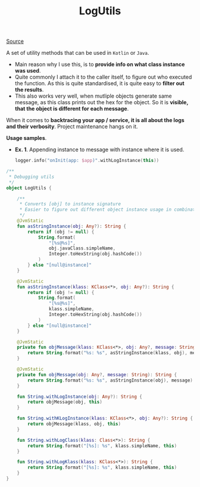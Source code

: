 #+TITLE: LogUtils

[[https://gist.github.com/marius-m/f510e2dbbdf3c881e991ef2c139d1a6d][Source]]

A set of utility methods that can be used in =Kotlin= or =Java=.

- Main reason why I use this, is to *provide info on what class instance was used*.
- Quite commonly I attach it to the caller itself, to figure out who executed the function. As this is quite standardised, it is quite easy to *filter out the results*.
- This also works very well, when mutliple objects generate same message, as this class prints out the hex for the object. So it is *visible, that the object is different for each message*.

When it comes to *backtracing your app / service, it is all about the logs and their verbosity*. Project maintenance hangs on it.

*Usage samples*.
- *Ex. 1*. Appending instance to message with instance where it is used.
  #+begin_src kotlin
logger.info("onInit(app: $app)".withLogInstance(this))
  #+end_src

#+begin_src kotlin
/**
 * Debugging utils
 */
object LogUtils {

    /**
     * Converts [obj] to instance signature
     * Easier to figure out different object instance usage in combination to logging
     */
    @JvmStatic
    fun asStringInstance(obj: Any?): String {
        return if (obj != null) {
            String.format(
                "[%s@%s]",
                obj.javaClass.simpleName,
                Integer.toHexString(obj.hashCode())
            )
        } else "[null@instance]"
    }

    @JvmStatic
    fun asStringInstance(klass: KClass<*>, obj: Any?): String {
        return if (obj != null) {
            String.format(
                "[%s@%s]",
                klass.simpleName,
                Integer.toHexString(obj.hashCode())
            )
        } else "[null@instance]"
    }

    @JvmStatic
    private fun objMessage(klass: KClass<*>, obj: Any?, message: String): String {
        return String.format("%s: %s", asStringInstance(klass, obj), message)
    }

    @JvmStatic
    private fun objMessage(obj: Any?, message: String): String {
        return String.format("%s: %s", asStringInstance(obj), message)
    }

    fun String.withLogInstance(obj: Any?): String {
        return objMessage(obj, this)
    }

    fun String.withKLogInstance(klass: KClass<*>, obj: Any?): String {
        return objMessage(klass, obj, this)
    }

    fun String.withLogClass(klass: Class<*>): String {
        return String.format("[%s]: %s", klass.simpleName, this)
    }

    fun String.withLogKlass(klass: KClass<*>): String {
        return String.format("[%s]: %s", klass.simpleName, this)
    }
}
#+end_src
